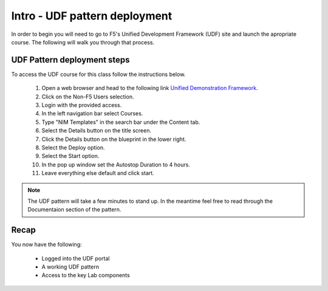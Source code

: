 Intro - UDF pattern deployment
================================

In order to begin you will need to go to F5's Unified Development Framework (UDF) site and launch the apropriate course. The following will walk you through that process.

UDF Pattern deployment steps
----------------------------
To access the UDF course for this class follow the instructions below.

   #. Open a web browser and head to the following link `Unified Demonstration Framework <https://udf.f5.com/>`_.
   #. Click on the Non-F5 Users selection.
   #. Login with the provided access.
   #. In the left navigation bar select Courses.
   #. Type "NIM Templates" in the search bar under the Content tab.
   #. Select the Details button on the title screen.
   #. Click the Details button on the blueprint in the lower right.
   #. Select the Deploy option.
   #. Select the Start option.
   #. In the pop up window set the Autostop Duration to 4 hours.
   #. Leave everything else default and click start.

.. note:: The UDF pattern will take a few minutes to stand up. In the meantime feel free to read through the Documentaion section of the pattern.

Recap
-----
You now have the following:

   - Logged into the UDF portal
   - A working UDF pattern
   - Access to the key Lab components
